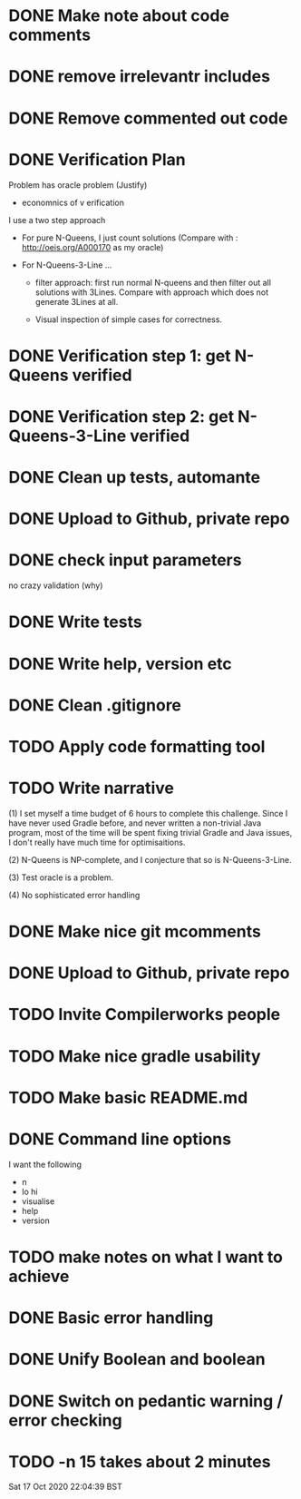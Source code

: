 * DONE Make note about code comments
* DONE remove irrelevantr includes
* DONE Remove commented out code
* DONE Verification Plan 

Problem has oracle problem (Justify)


- economnics of v erification
I use a two step approach

- For pure N-Queens, I just count solutions (Compare with :
  http://oeis.org/A000170 as my oracle)

- For N-Queens-3-Line ...
    - filter approach: first run normal N-queens and then filter out all solutions with
      3Lines. Compare with approach which does not generate 3Lines at all.

    - Visual inspection of simple cases for correctness.
* DONE Verification step 1: get N-Queens verified
* DONE Verification step 2: get N-Queens-3-Line verified
* DONE Clean up tests, automante
* DONE Upload to Github, private repo
* DONE check input parameters
no crazy validation (why)
* DONE Write tests
* DONE Write help, version etc
* DONE Clean .gitignore
* TODO Apply code formatting tool
* TODO Write narrative

(1) I set myself a time budget of 6 hours to complete this challenge.
Since I have never used Gradle before, and never written a non-trivial
Java program, most of the time will be spent fixing trivial Gradle and
Java issues, I don't really have much time for optimisaitions.

(2) N-Queens is NP-complete, and I conjecture that so is
N-Queens-3-Line.

(3) Test oracle is a problem.

(4) No sophisticated error handling
* DONE Make nice git mcomments
* DONE Upload to Github, private repo
* TODO Invite Compilerworks people
* TODO Make nice gradle usability
* TODO Make basic README.md
* DONE Command line options
I want the following
- n
- lo hi
- visualise
- help
- version
* TODO make notes on what I want to achieve
* DONE Basic error handling 
* DONE Unify Boolean and boolean
* DONE Switch on pedantic warning / error checking
* TODO -n 15  takes about 2 minutes

Sat 17 Oct 2020 22:04:39 BST
